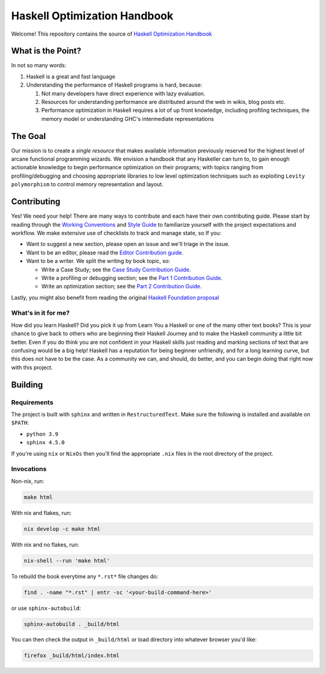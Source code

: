 *****************************
Haskell Optimization Handbook
*****************************


Welcome! This repository contains the source of `Haskell Optimization Handbook
<https://input-output-hk.github.io/hs-opt-handbook.github.io/>`_


What is the Point?
==================

In not so many words:

1. Haskell is a great and fast language
2. Understanding the performance of Haskell programs is hard, because:

   1. Not many developers have direct experience with lazy evaluation.
   2. Resources for understanding performance are distributed around the web in
      wikis, blog posts etc.
   3. Performance optimization in Haskell requires a lot of up front knowledge,
      including profiling techniques, the memory model or understanding GHC's
      intermediate representations

The Goal
========

Our mission is to create a *single resource* that makes available information
previously reserved for the highest level of arcane functional programming
wizards. We envision a handbook that any Haskeller can turn to, to gain enough
actionable knowledge to begin performance optimization on their programs; with
topics ranging from profiling/debugging and choosing appropriate libraries to
low level optimization techniques such as exploiting ``Levity polymorphism`` to
control memory representation and layout.


Contributing
============

Yes! We need your help! There are many ways to contribute and each have their
own contributing guide. Please start by reading through the `Working Conventions
<https://github.com/input-output-hk/hs-opt-handbook.github.io/tree/main/Contributing>`_
and `Style Guide
<https://github.com/input-output-hk/hs-opt-handbook.github.io/blob/main/style-guide.rst>`_
to familiarize yourself with the project expectations and workflow. We make
extensive use of checklists to track and manage state, so If you:

- Want to suggest a new section, please open an issue and we'll triage in the issue.
- Want to be an editor, please read the `Editor Contribution guide
  <https://github.com/input-output-hk/hs-opt-handbook.github.io/blob/main/Contributing/Editing.rst>`_.
- Want to be a writer. We split the writing by book topic, so:

  - Write a Case Study; see the `Case Study Contribution Guide
    <https://github.com/input-output-hk/hs-opt-handbook.github.io/blob/main/Contributing/CaseStudies.rst>`_.
  - Write a profiling or debugging section; see the `Part 1 Contribution Guide
    <https://github.com/input-output-hk/hs-opt-handbook.github.io/blob/main/Contributing/Part1.rst>`_.
  - Write an optimization section; see the `Part 2 Contribution Guide
    <https://github.com/input-output-hk/hs-opt-handbook.github.io/blob/main/Contributing/Part2.rst>`_.

Lastly, you might also benefit from reading the original `Haskell Foundation
proposal
<https://github.com/doyougnu/tech-proposals/blob/hs-opt-handbook/proposals/2022-01-31-haskell-optimization-handbook.md>`_

What's in it for me?
--------------------

How did you learn Haskell? Did you pick it up from Learn You a Haskell or one of
the many other text books? This is your chance to give back to others who are
beginning their Haskell Journey and to make the Haskell community a little bit
better. Even if you do think you are not confident in your Haskell skills just
reading and marking sections of text that are confusing would be a big help!
Haskell has a reputation for being beginner unfriendly, and for a long learning
curve, but this does not have to be the case. As a community we can, and should,
do better, and you can begin doing that right now with this project.


Building
========

Requirements
------------

The project is built with ``sphinx`` and written in ``RestructuredText``. Make
sure the following is installed and available on ``$PATH``:

- ``python 3.9``
- ``sphinx 4.5.0``

If you're using ``nix`` or ``NixOs`` then you'll find the appropriate ``.nix``
files in the root directory of the project.

Invocations
-----------
Non-nix, run:

.. code:: shell

   make html

With nix and flakes, run:

.. code-block:: bash

   nix develop -c make html

With nix and no flakes, run:

.. code-block:: bash

   nix-shell --run 'make html'

To rebuild the book everytime any ``*.rst*`` file changes do:

.. code-block:: bash

   find . -name "*.rst" | entr -sc '<your-build-command-here>'

or use ``sphinx-autobuild``:

.. code-block:: bash

   sphinx-autobuild . _build/html


You can then check the output in ``_build/html`` or load directory into whatever
browser you'd like:

.. code-block:: bash

   firefox _build/html/index.html
